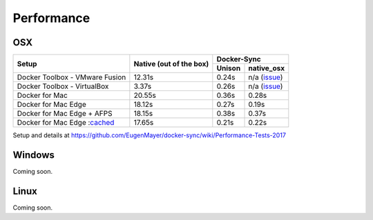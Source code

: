Performance
===========

OSX
---

+--------------------------------+-------------------------+-----------------------+
| Setup                          | Native                  | Docker-Sync           |
|                                | (out of the box)        +--------+--------------+
|                                |                         | Unison |  native_osx  |
+================================+=========================+========+==============+
| Docker Toolbox - VMware Fusion |                  12.31s | 0.24s  | n/a (issue_) |
+--------------------------------+-------------------------+--------+--------------+
| Docker Toolbox - VirtualBox    |                   3.37s | 0.26s  | n/a (issue_) |
+--------------------------------+-------------------------+--------+--------------+
| Docker for Mac                 |                  20.55s | 0.36s  |        0.28s |
+--------------------------------+-------------------------+--------+--------------+
| Docker for Mac Edge            |                  18.12s | 0.27s  |        0.19s |
+--------------------------------+-------------------------+--------+--------------+
| Docker for Mac Edge + AFPS     |                  18.15s | 0.38s  |        0.37s |
+--------------------------------+-------------------------+--------+--------------+
| Docker for Mac Edge :cached_   |                  17.65s | 0.21s  |        0.22s |
+--------------------------------+-------------------------+--------+--------------+

Setup and details at https://github.com/EugenMayer/docker-sync/wiki/Performance-Tests-2017

.. _issue: https://github.com/EugenMayer/docker-sync/issues/346
.. _cached: https://blog.docker.com/2017/05/user-guided-caching-in-docker-for-mac/

Windows
-------

Coming soon.

Linux
-----

Coming soon.
